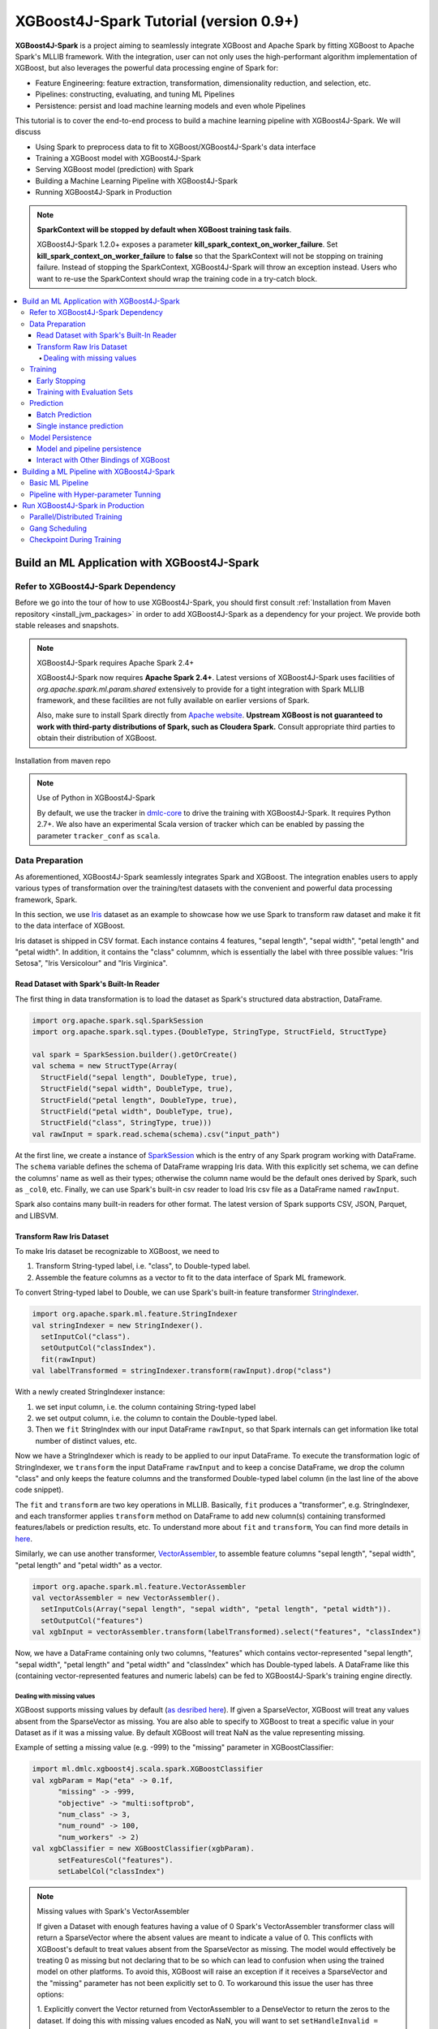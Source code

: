 #######################################
XGBoost4J-Spark Tutorial (version 0.9+)
#######################################

**XGBoost4J-Spark** is a project aiming to seamlessly integrate XGBoost and Apache Spark by fitting XGBoost to Apache Spark's MLLIB framework. With the integration, user can not only uses the high-performant algorithm implementation of XGBoost, but also leverages the powerful  data processing engine of Spark for:

* Feature Engineering: feature extraction, transformation, dimensionality reduction, and selection, etc.
* Pipelines: constructing, evaluating, and tuning ML Pipelines
* Persistence: persist and load machine learning models and even whole Pipelines

This tutorial is to cover the end-to-end process to build a machine learning pipeline with XGBoost4J-Spark. We will discuss

* Using Spark to preprocess data to fit to XGBoost/XGBoost4J-Spark's data interface
* Training a XGBoost model with XGBoost4J-Spark
* Serving XGBoost model (prediction) with Spark
* Building a Machine Learning Pipeline with XGBoost4J-Spark
* Running XGBoost4J-Spark in Production

.. note::

  **SparkContext will be stopped by default when XGBoost training task fails**.

  XGBoost4J-Spark 1.2.0+ exposes a parameter **kill_spark_context_on_worker_failure**. Set **kill_spark_context_on_worker_failure** to **false** so that the SparkContext will not be stopping on training failure. Instead of stopping the SparkContext, XGBoost4J-Spark will throw an exception instead. Users who want to re-use the SparkContext should wrap the training code in a try-catch block.

.. contents::
  :backlinks: none
  :local:

********************************************
Build an ML Application with XGBoost4J-Spark
********************************************

Refer to XGBoost4J-Spark Dependency
===================================

Before we go into the tour of how to use XGBoost4J-Spark, you should first consult :ref:`Installation from Maven repository <install_jvm_packages>` in order to add XGBoost4J-Spark as a dependency for your project. We provide both stable releases and snapshots.

.. note:: XGBoost4J-Spark requires Apache Spark 2.4+

  XGBoost4J-Spark now requires **Apache Spark 2.4+**. Latest versions of XGBoost4J-Spark uses facilities of `org.apache.spark.ml.param.shared` extensively to provide for a tight integration with Spark MLLIB framework, and these facilities are not fully available on earlier versions of Spark.

  Also, make sure to install Spark directly from `Apache website <https://spark.apache.org/>`_. **Upstream XGBoost is not guaranteed to work with third-party distributions of Spark, such as Cloudera Spark.** Consult appropriate third parties to obtain their distribution of XGBoost.

Installation from maven repo

.. note:: Use of Python in XGBoost4J-Spark

  By default, we use the tracker in `dmlc-core <https://github.com/dmlc/dmlc-core/tree/master/tracker>`_ to drive the training with XGBoost4J-Spark. It requires Python 2.7+. We also have an experimental Scala version of tracker which can be enabled by passing the parameter ``tracker_conf`` as ``scala``.

Data Preparation
================

As aforementioned, XGBoost4J-Spark seamlessly integrates Spark and XGBoost. The integration enables
users to apply various types of transformation over the training/test datasets with the convenient
and powerful data processing framework, Spark.

In this section, we use `Iris <https://archive.ics.uci.edu/ml/datasets/iris>`_ dataset as an example to
showcase how we use Spark to transform raw dataset and make it fit to the data interface of XGBoost.

Iris dataset is shipped in CSV format. Each instance contains 4 features, "sepal length", "sepal width",
"petal length" and "petal width". In addition, it contains the "class" columnm, which is essentially the label with three possible values: "Iris Setosa", "Iris Versicolour" and "Iris Virginica".

Read Dataset with Spark's Built-In Reader
-----------------------------------------

The first thing in data transformation is to load the dataset as Spark's structured data abstraction, DataFrame.

.. code-block:: scala

  import org.apache.spark.sql.SparkSession
  import org.apache.spark.sql.types.{DoubleType, StringType, StructField, StructType}

  val spark = SparkSession.builder().getOrCreate()
  val schema = new StructType(Array(
    StructField("sepal length", DoubleType, true),
    StructField("sepal width", DoubleType, true),
    StructField("petal length", DoubleType, true),
    StructField("petal width", DoubleType, true),
    StructField("class", StringType, true)))
  val rawInput = spark.read.schema(schema).csv("input_path")

At the first line, we create a instance of `SparkSession <http://spark.apache.org/docs/latest/sql-programming-guide.html#starting-point-sparksession>`_ which is the entry of any Spark program working with DataFrame. The ``schema`` variable defines the schema of DataFrame wrapping Iris data. With this explicitly set schema, we can define the columns' name as well as their types; otherwise the column name would be the default ones derived by Spark, such as ``_col0``, etc. Finally, we can use Spark's built-in csv reader to load Iris csv file as a DataFrame named ``rawInput``.

Spark also contains many built-in readers for other format. The latest version of Spark supports CSV, JSON, Parquet, and LIBSVM.

Transform Raw Iris Dataset
--------------------------

To make Iris dataset be recognizable to XGBoost, we need to

1. Transform String-typed label, i.e. "class", to Double-typed label.
2. Assemble the feature columns as a vector to fit to the data interface of Spark ML framework.

To convert String-typed label to Double, we can use Spark's built-in feature transformer `StringIndexer <https://spark.apache.org/docs/2.3.1/api/scala/index.html#org.apache.spark.ml.feature.StringIndexer>`_.

.. code-block:: scala

  import org.apache.spark.ml.feature.StringIndexer
  val stringIndexer = new StringIndexer().
    setInputCol("class").
    setOutputCol("classIndex").
    fit(rawInput)
  val labelTransformed = stringIndexer.transform(rawInput).drop("class")

With a newly created StringIndexer instance:

1. we set input column, i.e. the column containing String-typed label
2. we set output column, i.e. the column to contain the Double-typed label.
3. Then we ``fit`` StringIndex with our input DataFrame ``rawInput``, so that Spark internals can get information like total number of distinct values, etc.

Now we have a StringIndexer which is ready to be applied to our input DataFrame. To execute the transformation logic of StringIndexer, we ``transform`` the input DataFrame ``rawInput`` and to keep a concise DataFrame,
we drop the column "class" and only keeps the feature columns and the transformed Double-typed label column (in the last line of the above code snippet).

The ``fit`` and ``transform`` are two key operations in MLLIB. Basically, ``fit`` produces a "transformer", e.g. StringIndexer, and each transformer applies ``transform`` method on DataFrame to add new column(s) containing transformed features/labels or prediction results, etc. To understand more about ``fit`` and ``transform``, You can find more details in `here <http://spark.apache.org/docs/latest/ml-pipeline.html#pipeline-components>`_.

Similarly, we can use another transformer, `VectorAssembler <https://spark.apache.org/docs/2.4.0/api/java/org/apache/spark/ml/feature/VectorAssembler.html>`_, to assemble feature columns "sepal length", "sepal width", "petal length" and "petal width" as a vector.

.. code-block:: scala

  import org.apache.spark.ml.feature.VectorAssembler
  val vectorAssembler = new VectorAssembler().
    setInputCols(Array("sepal length", "sepal width", "petal length", "petal width")).
    setOutputCol("features")
  val xgbInput = vectorAssembler.transform(labelTransformed).select("features", "classIndex")

Now, we have a DataFrame containing only two columns, "features" which contains vector-represented
"sepal length", "sepal width", "petal length" and "petal width" and "classIndex" which has Double-typed
labels. A DataFrame like this (containing vector-represented features and numeric labels) can be fed to XGBoost4J-Spark's training engine directly.

Dealing with missing values
~~~~~~~~~~~~~~~~~~~~~~~~~~~

XGBoost supports missing values by default (`as desribed here <https://xgboost.readthedocs.io/en/latest/faq.html#how-to-deal-with-missing-value>`_).
If given a SparseVector, XGBoost will treat any values absent from the SparseVector as missing. You are also able to
specify to XGBoost to treat a specific value in your Dataset as if it was a missing value. By default XGBoost will treat NaN as the value representing missing.

Example of setting a missing value (e.g. -999) to the "missing" parameter in XGBoostClassifier:

.. code-block:: scala

  import ml.dmlc.xgboost4j.scala.spark.XGBoostClassifier
  val xgbParam = Map("eta" -> 0.1f,
        "missing" -> -999,
        "objective" -> "multi:softprob",
        "num_class" -> 3,
        "num_round" -> 100,
        "num_workers" -> 2)
  val xgbClassifier = new XGBoostClassifier(xgbParam).
        setFeaturesCol("features").
        setLabelCol("classIndex")

.. note:: Missing values with Spark's VectorAssembler

  If given a Dataset with enough features having a value of 0 Spark's VectorAssembler transformer class will return a
  SparseVector where the absent values are meant to indicate a value of 0. This conflicts with XGBoost's default to
  treat values absent from the SparseVector as missing. The model would effectively be
  treating 0 as missing but not declaring that to be so which can lead to confusion when using the trained model on
  other platforms. To avoid this, XGBoost will raise an exception if it receives a SparseVector and the "missing"
  parameter has not been explicitly set to 0. To workaround this issue the user has three options:

  1. Explicitly convert the Vector returned from VectorAssembler to a DenseVector to return the zeros to the dataset. If
  doing this with missing values encoded as NaN, you will want to set ``setHandleInvalid = "keep"`` on VectorAssembler
  in order to keep the NaN values in the dataset. You would then set the "missing" parameter to whatever you want to be
  treated as missing. However this may cause a large amount of memory use if your dataset is very sparse.

  2. Before calling VectorAssembler you can transform the values you want to represent missing into an irregular value
  that is not 0, NaN, or Null and set the "missing" parameter to 0. The irregular value should ideally be chosen to be
  outside the range of values that your features have.

  3. Do not use the VectorAssembler class and instead use a custom way of constructing a SparseVector that allows for
  specifying sparsity to indicate a non-zero value. You can then set the "missing" parameter to whatever sparsity
  indicates in your Dataset. If this approach is taken you can pass the parameter
  ``"allow_non_zero_for_missing_value" -> true`` to bypass XGBoost's assertion that "missing" must be zero when given a
  SparseVector.

  Option 1 is recommended if memory constraints are not an issue. Option 3 requires more work to get set up but is
  guaranteed to give you correct results while option 2 will be quicker to set up but may be difficult to find a good
  irregular value that does not conflict with your feature values.

.. note:: Using a non-default missing value when using other bindings of XGBoost.

  When XGBoost is saved in native format only the booster itself is saved, the value of the missing parameter is not
  saved alongside the model. Thus, if a non-default missing parameter is used to train the model in Spark the user should
  take care to use the same missing parameter when using the saved model in another binding.

Training
========

XGBoost supports both regression and classification. While we use Iris dataset in this tutorial to show how we use XGBoost/XGBoost4J-Spark to resolve a multi-classes classification problem, the usage in Regression is very similar to classification.

To train a XGBoost model for classification, we need to claim a XGBoostClassifier first:

.. code-block:: scala

  import ml.dmlc.xgboost4j.scala.spark.XGBoostClassifier
  val xgbParam = Map("eta" -> 0.1f,
        "max_depth" -> 2,
        "objective" -> "multi:softprob",
        "num_class" -> 3,
        "num_round" -> 100,
        "num_workers" -> 2)
  val xgbClassifier = new XGBoostClassifier(xgbParam).
        setFeaturesCol("features").
        setLabelCol("classIndex")

The available parameters for training a XGBoost model can be found in :doc:`here </parameter>`. In XGBoost4J-Spark, we support not only the default set of parameters but also the camel-case variant of these parameters to keep consistent with Spark's MLLIB parameters.

Specifically, each parameter in :doc:`this page </parameter>` has its
equivalent form in XGBoost4J-Spark with camel case. For example, to set ``max_depth`` for each tree, you can pass parameter just like what we did in the above code snippet (as ``max_depth`` wrapped in a Map), or you can do it through setters in XGBoostClassifer:

.. code-block:: scala

  val xgbClassifier = new XGBoostClassifier().
    setFeaturesCol("features").
    setLabelCol("classIndex")
  xgbClassifier.setMaxDepth(2)

After we set XGBoostClassifier parameters and feature/label column, we can build a transformer, XGBoostClassificationModel by fitting XGBoostClassifier with the input DataFrame. This ``fit`` operation is essentially the training process and the generated model can then be used in prediction.

.. code-block:: scala

  val xgbClassificationModel = xgbClassifier.fit(xgbInput)

Early Stopping
----------------

Early stopping is a feature to prevent the unnecessary training iterations. By specifying ``num_early_stopping_rounds`` or directly call ``setNumEarlyStoppingRounds`` over a XGBoostClassifier or XGBoostRegressor, we can define number of rounds if the evaluation metric going away from the best iteration and early stop training iterations.

When it comes to custom eval metrics, in additional to ``num_early_stopping_rounds``, you also need to define ``maximize_evaluation_metrics`` or call ``setMaximizeEvaluationMetrics`` to specify whether you want to maximize or minimize the metrics in training. For built-in eval metrics, XGBoost4J-Spark will automatically select the direction.

For example, we need to maximize the evaluation metrics (set ``maximize_evaluation_metrics`` with true), and set ``num_early_stopping_rounds`` with 5. The evaluation metric of 10th iteration is the maximum one until now. In the following iterations, if there is no evaluation metric greater than the 10th iteration's (best one), the traning would be early stopped at 15th iteration.

Training with Evaluation Sets
-----------------------------

You can also monitor the performance of the model during training with multiple evaluation datasets. By specifying ``eval_sets`` or call ``setEvalSets`` over a XGBoostClassifier or XGBoostRegressor, you can pass in multiple evaluation datasets typed as a Map from String to DataFrame.

Prediction
==========

XGBoost4j-Spark supports two ways for model serving: batch prediction and single instance prediction.

Batch Prediction
----------------

When we get a model, either XGBoostClassificationModel or XGBoostRegressionModel, it takes a DataFrame, read the column containing feature vectors, predict for each feature vector, and output a new DataFrame with the following columns by default:

* XGBoostClassificationModel will output margins (``rawPredictionCol``), probabilities(``probabilityCol``) and the eventual prediction labels (``predictionCol``) for each possible label.
* XGBoostRegressionModel will output prediction label(``predictionCol``).

Batch prediction expects the user to pass the testset in the form of a DataFrame. XGBoost4J-Spark starts a XGBoost worker for each partition of DataFrame for parallel prediction and generates prediction results for the whole DataFrame in a batch.

.. code-block:: scala

  val xgbClassificationModel = xgbClassifier.fit(xgbInput)
  val results = xgbClassificationModel.transform(testSet)

With the above code snippet, we get a result DataFrame, result containing margin, probability for each class and the prediction for each instance

.. code-block:: none

  +-----------------+----------+--------------------+--------------------+----------+
  |         features|classIndex|       rawPrediction|         probability|prediction|
  +-----------------+----------+--------------------+--------------------+----------+
  |[5.1,3.5,1.4,0.2]|       0.0|[3.45569849014282...|[0.99579632282257...|       0.0|
  |[4.9,3.0,1.4,0.2]|       0.0|[3.45569849014282...|[0.99618089199066...|       0.0|
  |[4.7,3.2,1.3,0.2]|       0.0|[3.45569849014282...|[0.99643349647521...|       0.0|
  |[4.6,3.1,1.5,0.2]|       0.0|[3.45569849014282...|[0.99636095762252...|       0.0|
  |[5.0,3.6,1.4,0.2]|       0.0|[3.45569849014282...|[0.99579632282257...|       0.0|
  |[5.4,3.9,1.7,0.4]|       0.0|[3.45569849014282...|[0.99428516626358...|       0.0|
  |[4.6,3.4,1.4,0.3]|       0.0|[3.45569849014282...|[0.99643349647521...|       0.0|
  |[5.0,3.4,1.5,0.2]|       0.0|[3.45569849014282...|[0.99579632282257...|       0.0|
  |[4.4,2.9,1.4,0.2]|       0.0|[3.45569849014282...|[0.99618089199066...|       0.0|
  |[4.9,3.1,1.5,0.1]|       0.0|[3.45569849014282...|[0.99636095762252...|       0.0|
  |[5.4,3.7,1.5,0.2]|       0.0|[3.45569849014282...|[0.99428516626358...|       0.0|
  |[4.8,3.4,1.6,0.2]|       0.0|[3.45569849014282...|[0.99643349647521...|       0.0|
  |[4.8,3.0,1.4,0.1]|       0.0|[3.45569849014282...|[0.99618089199066...|       0.0|
  |[4.3,3.0,1.1,0.1]|       0.0|[3.45569849014282...|[0.99618089199066...|       0.0|
  |[5.8,4.0,1.2,0.2]|       0.0|[3.45569849014282...|[0.97809928655624...|       0.0|
  |[5.7,4.4,1.5,0.4]|       0.0|[3.45569849014282...|[0.97809928655624...|       0.0|
  |[5.4,3.9,1.3,0.4]|       0.0|[3.45569849014282...|[0.99428516626358...|       0.0|
  |[5.1,3.5,1.4,0.3]|       0.0|[3.45569849014282...|[0.99579632282257...|       0.0|
  |[5.7,3.8,1.7,0.3]|       0.0|[3.45569849014282...|[0.97809928655624...|       0.0|
  |[5.1,3.8,1.5,0.3]|       0.0|[3.45569849014282...|[0.99579632282257...|       0.0|
  +-----------------+----------+--------------------+--------------------+----------+

Single instance prediction
--------------------------

XGBoostClassificationModel or XGBoostRegressionModel support make prediction on single instance as well.
It accepts a single Vector as feature, and output the prediction label.

However, the overhead of single-instance prediction is high due to the internal overhead of XGBoost, use it carefully!

.. code-block:: scala

  val features = xgbInput.head().getAs[Vector]("features")
  val result = xgbClassificationModel.predict(features)

Model Persistence
=================

Model and pipeline persistence
------------------------------

A data scientist produces an ML model and hands it over to an engineering team for deployment in a production environment. Reversely, a trained model may be used by data scientists, for example as a baseline, across the process of data exploration. So it's important to support model persistence to make the models available across usage scenarios and programming languages.

XGBoost4j-Spark supports saving and loading XGBoostClassifier/XGBoostClassificationModel and XGBoostRegressor/XGBoostRegressionModel. It also supports saving and loading a ML pipeline which includes these estimators and models.

We can save the XGBoostClassificationModel to file system:

.. code-block:: scala

  val xgbClassificationModelPath = "/tmp/xgbClassificationModel"
  xgbClassificationModel.write.overwrite().save(xgbClassificationModelPath)

and then loading the model in another session:

.. code-block:: scala

  import ml.dmlc.xgboost4j.scala.spark.XGBoostClassificationModel

  val xgbClassificationModel2 = XGBoostClassificationModel.load(xgbClassificationModelPath)
  xgbClassificationModel2.transform(xgbInput)

With regards to ML pipeline save and load, please refer the next section.

Interact with Other Bindings of XGBoost
---------------------------------------
After we train a model with XGBoost4j-Spark on massive dataset, sometimes we want to do model serving in single machine or integrate it with other single node libraries for further processing. XGBoost4j-Spark supports export model to local by:

.. code-block:: scala

  val nativeModelPath = "/tmp/nativeModel"
  xgbClassificationModel.nativeBooster.saveModel(nativeModelPath)

Then we can load this model with single node Python XGBoost:

.. code-block:: python

  import xgboost as xgb
  bst = xgb.Booster({'nthread': 4})
  bst.load_model(nativeModelPath)

.. note:: Using HDFS and S3 for exporting the models with nativeBooster.saveModel()

  When interacting with other language bindings, XGBoost also supports saving-models-to and loading-models-from file systems other than the local one. You can use HDFS and S3 by prefixing the path with ``hdfs://`` and ``s3://`` respectively. However, for this capability, you must do **one** of the following:

  1. Build XGBoost4J-Spark with the steps described in `here <https://xgboost.readthedocs.io/en/latest/jvm/index.html#installation-from-source>`_, but turning `USE_HDFS <https://github.com/dmlc/xgboost/blob/e939192978a0c152ad7b49b744630e99d54cffa8/jvm-packages/create_jni.py#L18>`_ (or USE_S3, etc. in the same place) switch on. With this approach, you can reuse the above code example by replacing "nativeModelPath" with a HDFS path.

     - However, if you build with USE_HDFS, etc. you have to ensure that the involved shared object file, e.g. libhdfs.so, is put in the LIBRARY_PATH of your cluster. To avoid the complicated cluster environment configuration, choose the other option.

  2. Use bindings of HDFS, S3, etc. to pass model files around. Here are the steps (taking HDFS as an example):

     - Create a new file with

       .. code-block:: scala

         val outputStream = fs.create("hdfs_path")

       where "fs" is an instance of `org.apache.hadoop.fs.FileSystem <https://hadoop.apache.org/docs/stable/api/org/apache/hadoop/fs/FileSystem.html>`_ class in Hadoop.

     - Pass the returned OutputStream in the first step to nativeBooster.saveModel():

       .. code-block:: scala

         xgbClassificationModel.nativeBooster.saveModel(outputStream)

     - Download file in other languages from HDFS and load with the pre-built (without the requirement of libhdfs.so) version of XGBoost. (The function "download_from_hdfs" is a helper function to be implemented by the user)

       .. code-block:: python

         import xgboost as xgb
         bst = xgb.Booster({'nthread': 4})
         local_path = download_from_hdfs("hdfs_path")
         bst.load_model(local_path)

.. note:: Consistency issue between XGBoost4J-Spark and other bindings

  There is a consistency issue between XGBoost4J-Spark and other language bindings of XGBoost.

  When users use Spark to load training/test data in LIBSVM format with the following code snippet:

  .. code-block:: scala

    spark.read.format("libsvm").load("trainingset_libsvm")

  Spark assumes that the dataset is using 1-based indexing (feature indices staring with 1). However, when you do prediction with other bindings of XGBoost (e.g. Python API of XGBoost), XGBoost assumes that the dataset is using 0-based indexing (feature indices starting with 0) by default. It creates a pitfall for the users who train model with Spark but predict with the dataset in the same format in other bindings of XGBoost. The solution is to transform the dataset to 0-based indexing before you predict with, for example, Python API, or you append ``?indexing_mode=1`` to your file path when loading with DMatirx. For example in Python:

  .. code-block:: python

    xgb.DMatrix('test.libsvm?indexing_mode=1')

*******************************************
Building a ML Pipeline with XGBoost4J-Spark
*******************************************

Basic ML Pipeline
=================

Spark ML pipeline can combine multiple algorithms or functions into a single pipeline.
It covers from feature extraction, transformation, selection to model training and prediction.
XGBoost4j-Spark makes it feasible to embed XGBoost into such a pipeline seamlessly.
The following example shows how to build such a pipeline consisting of Spark MLlib feature transformer
and XGBoostClassifier estimator.

We still use `Iris <https://archive.ics.uci.edu/ml/datasets/iris>`_ dataset and the ``rawInput`` DataFrame.
First we need to split the dataset into training and test dataset.

.. code-block:: scala

  val Array(training, test) = rawInput.randomSplit(Array(0.8, 0.2), 123)

The we build the ML pipeline which includes 4 stages:

* Assemble all features into a single vector column.
* From string label to indexed double label.
* Use XGBoostClassifier to train classification model.
* Convert indexed double label back to original string label.

We have shown the first three steps in the earlier sections, and the last step is finished with a new transformer `IndexToString <https://spark.apache.org/docs/2.3.1/api/scala/index.html#org.apache.spark.ml.feature.IndexToString>`_:

.. code-block:: scala

	val labelConverter = new IndexToString()
        .setInputCol("prediction")
        .setOutputCol("realLabel")
        .setLabels(stringIndexer.labels)

We need to organize these steps as a Pipeline in Spark ML framework and evaluate the whole pipeline to get a PipelineModel:

.. code-block:: scala

  import org.apache.spark.ml.feature._
  import org.apache.spark.ml.Pipeline

  val pipeline = new Pipeline()
      .setStages(Array(assembler, stringIndexer, booster, labelConverter))
  val model = pipeline.fit(training)

After we get the PipelineModel, we can make prediction on the test dataset and evaluate the model accuracy.

.. code-block:: scala

  import org.apache.spark.ml.evaluation.MulticlassClassificationEvaluator

  val prediction = model.transform(test)
  val evaluator = new MulticlassClassificationEvaluator()
  val accuracy = evaluator.evaluate(prediction)

Pipeline with Hyper-parameter Tunning
=====================================
The most critical operation to maximize the power of XGBoost is to select the optimal parameters for the model. Tuning parameters manually is a tedious and labor-consuming process. With the latest version of XGBoost4J-Spark, we can utilize the Spark model selecting tool to automate this process.

The following example shows the code snippet utilizing CrossValidation and MulticlassClassificationEvaluator
to search the optimal combination of two XGBoost parameters, ``max_depth`` and ``eta``. (See :doc:`/parameter`.)
The model producing the maximum accuracy defined by MulticlassClassificationEvaluator is selected and used to generate the prediction for the test set.

.. code-block:: scala

  import org.apache.spark.ml.tuning._
  import org.apache.spark.ml.PipelineModel
  import ml.dmlc.xgboost4j.scala.spark.XGBoostClassificationModel

  val paramGrid = new ParamGridBuilder()
      .addGrid(booster.maxDepth, Array(3, 8))
      .addGrid(booster.eta, Array(0.2, 0.6))
      .build()
  val cv = new CrossValidator()
      .setEstimator(pipeline)
      .setEvaluator(evaluator)
      .setEstimatorParamMaps(paramGrid)
      .setNumFolds(3)

  val cvModel = cv.fit(training)

  val bestModel = cvModel.bestModel.asInstanceOf[PipelineModel].stages(2)
      .asInstanceOf[XGBoostClassificationModel]
  bestModel.extractParamMap()

*********************************
Run XGBoost4J-Spark in Production
*********************************

XGBoost4J-Spark is one of the most important steps to bring XGBoost to production environment easier. In this section, we introduce three key features to run XGBoost4J-Spark in production.

Parallel/Distributed Training
=============================
The massive size of training dataset is one of the most significant characteristics in production environment. To ensure that training in XGBoost scales with the data size, XGBoost4J-Spark bridges the distributed/parallel processing framework of Spark and the parallel/distributed training mechanism of XGBoost.

In XGBoost4J-Spark, each XGBoost worker is wrapped by a Spark task and the training dataset in Spark's memory space is fed to XGBoost workers in a transparent approach to the user.

In the code snippet where we build XGBoostClassifier, we set parameter ``num_workers`` (or ``numWorkers``).
This parameter controls how many parallel workers we want to have when training a XGBoostClassificationModel.

.. note:: Regarding OpenMP optimization

  By default, we allocate a core per each XGBoost worker. Therefore, the OpenMP optimization within each XGBoost worker does not take effect and the parallelization of training is achieved
  by running multiple workers (i.e. Spark tasks) at the same time.

  If you do want OpenMP optimization, you have to

  1. set ``nthread`` to a value larger than 1 when creating XGBoostClassifier/XGBoostRegressor
  2. set ``spark.task.cpus`` in Spark to the same value as ``nthread``

Gang Scheduling
===============
XGBoost uses `AllReduce <http://mpitutorial.com/tutorials/mpi-reduce-and-allreduce/>`_.
algorithm to synchronize the stats, e.g. histogram values, of each worker during training. Therefore XGBoost4J-Spark requires that all of ``nthread * numWorkers`` cores should be available before the training runs.

In the production environment where many users share the same cluster, it's hard to guarantee that your XGBoost4J-Spark application can get all requested resources for every run. By default, the communication layer in XGBoost will block the whole application when it requires more resources to be available. This process usually brings unnecessary resource waste as it keeps the ready resources and try to claim more. Additionally, this usually happens silently and does not bring the attention of users.

XGBoost4J-Spark allows the user to setup a timeout threshold for claiming resources from the cluster. If the application cannot get enough resources within this time period, the application would fail instead of wasting resources for hanging long. To enable this feature, you can set with XGBoostClassifier/XGBoostRegressor:

.. code-block:: scala

  xgbClassifier.setTimeoutRequestWorkers(60000L)

or pass in ``timeout_request_workers`` in ``xgbParamMap`` when building XGBoostClassifier:

.. code-block:: scala

  val xgbParam = Map("eta" -> 0.1f,
     "max_depth" -> 2,
     "objective" -> "multi:softprob",
     "num_class" -> 3,
     "num_round" -> 100,
     "num_workers" -> 2,
     "timeout_request_workers" -> 60000L)
  val xgbClassifier = new XGBoostClassifier(xgbParam).
      setFeaturesCol("features").
      setLabelCol("classIndex")

If XGBoost4J-Spark cannot get enough resources for running two XGBoost workers, the application would fail. Users can have external mechanism to monitor the status of application and get notified for such case.

Checkpoint During Training
==========================

Transient failures are also commonly seen in production environment. To simplify the design of XGBoost,
we stop training if any of the distributed workers fail. However, if the training fails after having been through a long time, it would be a great waste of resources.

We support creating checkpoint during training to facilitate more efficient recovery from failture. To enable this feature, you can set how many iterations we build each checkpoint with ``setCheckpointInterval`` and the location of checkpoints with ``setCheckpointPath``:

.. code-block:: scala

  xgbClassifier.setCheckpointInterval(2)
  xgbClassifier.setCheckpointPath("/checkpoint_path")

An equivalent way is to pass in parameters in XGBoostClassifier's constructor:

.. code-block:: scala

  val xgbParam = Map("eta" -> 0.1f,
     "max_depth" -> 2,
     "objective" -> "multi:softprob",
     "num_class" -> 3,
     "num_round" -> 100,
     "num_workers" -> 2,
     "checkpoint_path" -> "/checkpoints_path",
     "checkpoint_interval" -> 2)
  val xgbClassifier = new XGBoostClassifier(xgbParam).
      setFeaturesCol("features").
      setLabelCol("classIndex")

If the training failed during these 100 rounds, the next run of training would start by reading the latest checkpoint file in ``/checkpoints_path`` and start from the iteration when the checkpoint was built until to next failure or the specified 100 rounds.
